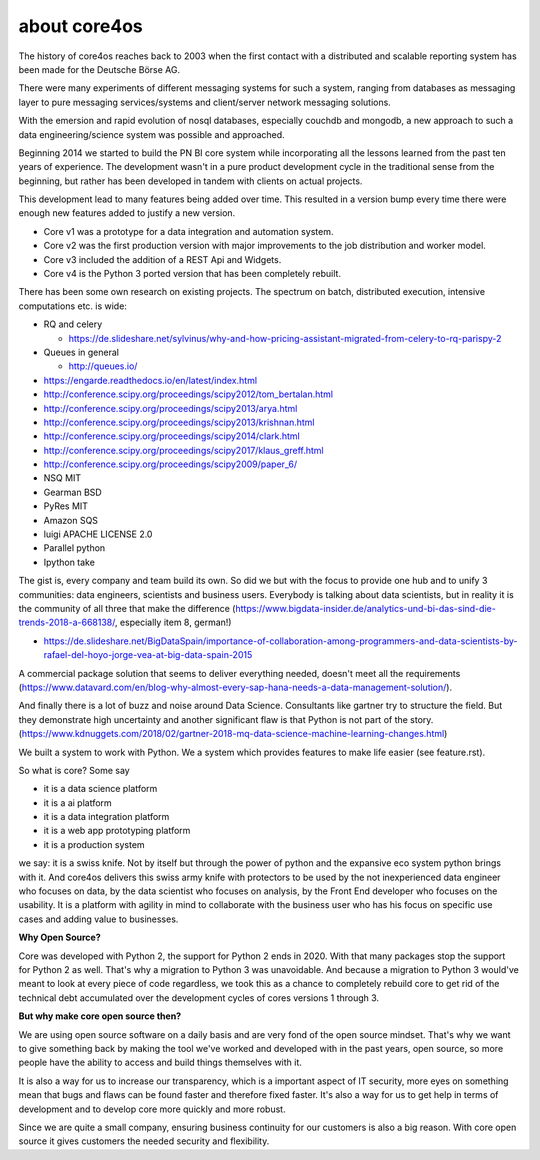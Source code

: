 #############
about core4os
#############

The history of core4os reaches back to 2003 when the first contact with a
distributed and scalable reporting system has been made for the Deutsche Börse
AG.

There were many experiments of different messaging systems for such a system,
ranging from databases as messaging layer to pure messaging services/systems
and client/server network messaging solutions.

With the emersion and rapid evolution of nosql databases, especially couchdb and
mongodb, a new approach to such a data engineering/science system was possible
and approached.

Beginning 2014 we started to build the PN BI core system while incorporating
all the lessons learned from the past ten years of experience.
The development wasn't in a pure product development cycle in the traditional
sense from the beginning, but rather has been developed in tandem with clients on
actual projects.

This development lead to many features being added over time. This resulted in
a version bump every time there were enough new features added to justify a
new version.

* Core v1 was a prototype for a data integration and automation system.
* Core v2 was the first production version with major improvements to the job
  distribution and worker model.
* Core v3 included the addition of a REST Api and Widgets.
* Core v4 is the Python 3 ported version that has been completely rebuilt.

There has been some own research on existing projects. The spectrum on
batch, distributed execution, intensive computations etc. is wide:

* RQ and celery

  * https://de.slideshare.net/sylvinus/why-and-how-pricing-assistant-migrated-from-celery-to-rq-parispy-2
* Queues in general

  * http://queues.io/

* https://engarde.readthedocs.io/en/latest/index.html
* http://conference.scipy.org/proceedings/scipy2012/tom_bertalan.html
* http://conference.scipy.org/proceedings/scipy2013/arya.html
* http://conference.scipy.org/proceedings/scipy2013/krishnan.html
* http://conference.scipy.org/proceedings/scipy2014/clark.html
* http://conference.scipy.org/proceedings/scipy2017/klaus_greff.html
* http://conference.scipy.org/proceedings/scipy2009/paper_6/
* NSQ MIT
* Gearman BSD
* PyRes MIT
* Amazon SQS
* luigi APACHE LICENSE 2.0
* Parallel python
* Ipython take

The gist is, every company and team build its own. So did we but with the focus
to provide one hub and to unify 3 communities: data engineers, scientists and
business users. Everybody is talking about data scientists, but in reality it is
the community of all three that make the difference
(https://www.bigdata-insider.de/analytics-und-bi-das-sind-die-trends-2018-a-668138/,
especially item 8, german!)

* https://de.slideshare.net/BigDataSpain/importance-of-collaboration-among-programmers-and-data-scientists-by-rafael-del-hoyo-jorge-vea-at-big-data-spain-2015

A commercial package solution that seems to deliver everything needed, doesn't
meet all the requirements
(https://www.datavard.com/en/blog-why-almost-every-sap-hana-needs-a-data-management-solution/).

And finally there is a lot of buzz and noise around Data Science. Consultants
like gartner try to structure the field. But they demonstrate high uncertainty
and another significant flaw is that Python is not part of the story.
(https://www.kdnuggets.com/2018/02/gartner-2018-mq-data-science-machine-learning-changes.html)

We built a system to work with Python.
We a system which provides features to make life easier (see feature.rst).

So what is core? Some say

* it is a data science platform
* it is a ai platform
* it is a data integration platform
* it is a web app prototyping platform
* it is a production system

we say: it is a swiss knife. Not by itself but through the power of python and
the expansive eco system python brings with it.
And core4os delivers this swiss army knife with protectors to be used by the not
inexperienced data engineer who focuses on data, by the data scientist who
focuses on analysis, by the Front End developer who focuses on the usability.
It is a platform with agility in mind to collaborate with the business user who
has his focus on specific use cases and adding value to businesses.

**Why Open Source?**

Core was developed with Python 2, the support for Python 2 ends in 2020.
With that many packages stop the support for Python 2 as well.
That's why a migration to Python 3 was unavoidable. And because a migration to
Python 3 would've meant to look at every piece of code regardless, we took this
as a chance to completely rebuild core to get rid of the technical debt
accumulated over the development cycles of cores versions 1 through 3.

**But why make core open source then?**

We are using open source software on a daily basis and are very fond of the
open source mindset. That's why we want to give something back by making the
tool we've worked and developed with in the past years, open source, so more
people have the ability to access and build things themselves with it.

It is also a way for us to increase our transparency, which is a important
aspect of IT security, more eyes on something mean that bugs and flaws can
be found faster and therefore fixed faster. It's also a way for us to get
help in terms of development and to develop core more quickly and more robust.

Since we are quite a small company, ensuring business continuity for our
customers is also a big reason. With core open source it gives customers the
needed security and flexibility.